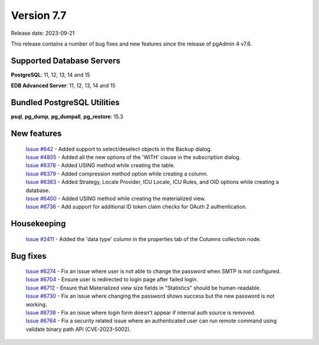 ***********
Version 7.7
***********

Release date: 2023-09-21

This release contains a number of bug fixes and new features since the release of pgAdmin 4 v7.6.

Supported Database Servers
**************************
**PostgreSQL**: 11, 12, 13, 14 and 15

**EDB Advanced Server**: 11, 12, 13, 14 and 15

Bundled PostgreSQL Utilities
****************************
**psql**, **pg_dump**, **pg_dumpall**, **pg_restore**: 15.3


New features
************

  | `Issue #642 <https://github.com/pgadmin-org/pgadmin4/issues/642>`_   -  Added support to select/deselect objects in the Backup dialog.
  | `Issue #4805 <https://github.com/pgadmin-org/pgadmin4/issues/4805>`_ -  Added all the new options of the 'WITH' clause in the subscription dialog.
  | `Issue #6378 <https://github.com/pgadmin-org/pgadmin4/issues/6378>`_ -  Added USING method while creating the table.
  | `Issue #6379 <https://github.com/pgadmin-org/pgadmin4/issues/6379>`_ -  Added compression method option while creating a column.
  | `Issue #6383 <https://github.com/pgadmin-org/pgadmin4/issues/6383>`_ -  Added Strategy, Locale Provider, ICU Locale, ICU Rules, and OID options while creating a database.
  | `Issue #6400 <https://github.com/pgadmin-org/pgadmin4/issues/6400>`_ -  Added USING method while creating the materialized view.
  | `Issue #6736 <https://github.com/pgadmin-org/pgadmin4/issues/6736>`_ -  Add support for additional ID token claim checks for OAuth 2 authentication.

Housekeeping
************

  | `Issue #2411 <https://github.com/pgadmin-org/pgadmin4/issues/2411>`_ -  Added the 'data type' column in the properties tab of the Columns collection node.

Bug fixes
*********

  | `Issue #6274 <https://github.com/pgadmin-org/pgadmin4/issues/6274>`_ -  Fix an issue where user is not able to change the password when SMTP is not configured.
  | `Issue #6704 <https://github.com/pgadmin-org/pgadmin4/issues/6704>`_ -  Ensure user is redirected to login page after failed login.
  | `Issue #6712 <https://github.com/pgadmin-org/pgadmin4/issues/6712>`_ -  Ensure that Materialized view size fields in "Statistics" should be human-readable.
  | `Issue #6730 <https://github.com/pgadmin-org/pgadmin4/issues/6730>`_ -  Fix an issue where changing the password shows success but the new password is not working.
  | `Issue #6738 <https://github.com/pgadmin-org/pgadmin4/issues/6738>`_ -  Fix an issue where login form doesn't appear if internal auth source is removed.
  | `Issue #6764 <https://github.com/pgadmin-org/pgadmin4/issues/6764>`_ -  Fix a security related issue where an authenticated user can run remote command using validate binary path API (CVE-2023-5002).
